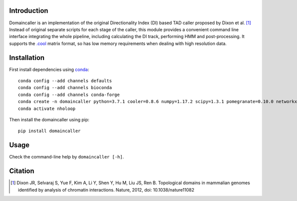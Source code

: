 Introduction
============
Domaincaller is an implementation of the original Directionality Index (DI) based
TAD caller proposed by Dixon et al. [1]_ Instead of original separate scripts for
each stage of the caller, this module provides a convenient command line interface
integrating the whole pipeline, including calculating the DI track, performing HMM
and post-processing. It supports the `.cool <https://github.com/mirnylab/cooler>`_
matrix format, so has low memory requirements when dealing with high resolution data.

Installation
============
First install dependencies using `conda <https://conda.io/miniconda.html>`_::

    conda config --add channels defaults
    conda config --add channels bioconda
    conda config --add channels conda-forge
    conda create -n domaincaller python=3.7.1 cooler=0.8.6 numpy=1.17.2 scipy=1.3.1 pomegranate=0.10.0 networkx=1.11
    conda activate nholoop

Then install the domaincaller using pip::

    pip install domaincaller

Usage
=====
Check the command-line help by ``domaincaller [-h]``.


Citation
========
.. [1] Dixon JR, Selvaraj S, Yue F, Kim A, Li Y, Shen Y, Hu M, Liu JS, Ren B. Topological domains
   in mammalian genomes identified by analysis of chromatin interactions. Nature, 2012,
   doi: 10.1038/nature11082
